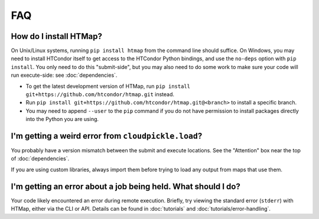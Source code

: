 FAQ
===

.. py:currentmodule:: htmap

.. _install:

How do I install HTMap?
-----------------------

On Unix/Linux systems, running ``pip install htmap`` from the command line should suffice.
On Windows, you may need to install HTCondor itself to get access to the HTCondor Python bindings, and use the ``no-deps`` option with ``pip install``.
You only need to do this "submit-side", but you may also need to do some work to make sure your code will run execute-side: see :doc:`dependencies`.

* To get the latest development version of HTMap, run ``pip install git+https://github.com/htcondor/htmap.git`` instead.
* Run ``pip install git+https://github.com/htcondor/htmap.git@<branch>`` to install a specific branch.
* You may need to append ``--user`` to the ``pip`` command if you do not have permission to install packages directly into the Python you are using.

I'm getting a weird error from ``cloudpickle.load``?
----------------------------------------------------

You probably have a version mismatch between the submit and execute locations.
See the "Attention" box near the top of :doc:`dependencies`.

If you are using custom libraries, always import them before trying to load any output from maps that use them.

I'm getting an error about a job being held. What should I do?
--------------------------------------------------------------

Your code likely encountered an error during remote execution. Briefly, try
viewing the standard error (``stderr``) with HTMap, either via the CLI or API.
Details can be found in :doc:`tutorials` and :doc:`tutorials/error-handling`.
